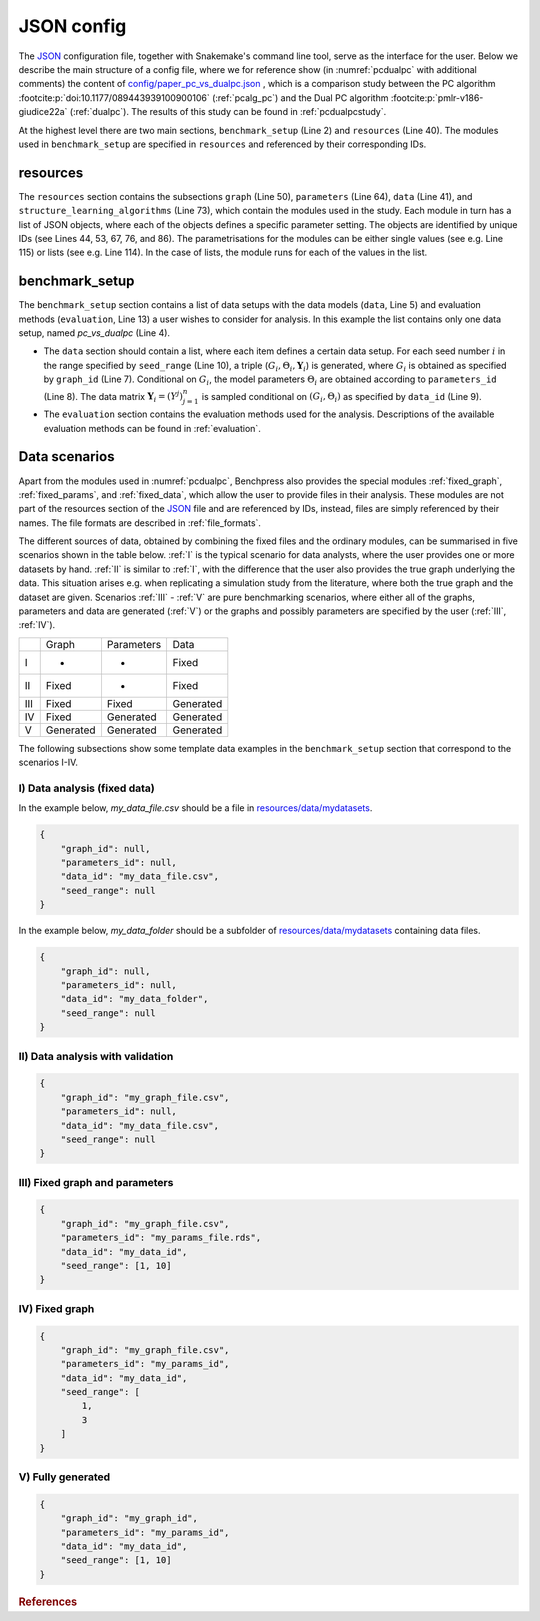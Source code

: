 .. _json_config:

JSON config
##############################

The `JSON <https://www.json.org/json-en.html>`__ configuration file, together with Snakemake's command line tool, serve as the interface for the user.
Below we describe the main structure of a config file, where we for reference show (in :numref:`pcdualpc` with additional comments) the content of `config/paper_pc_vs_dualpc.json <https://github.com/felixleopoldo/benchpress/blob/master/config/paper_pc_vs_dualpc.json>`__ , which is a comparison study between the PC algorithm :footcite:p:`doi:10.1177/089443939100900106` (:ref:`pcalg_pc`) and the Dual PC algorithm :footcite:p:`pmlr-v186-giudice22a` (:ref:`dualpc`). 
The results of this study can be found in :ref:`pcdualpcstudy`.

At the highest level there are two main sections, ``benchmark_setup`` (Line 2) and ``resources`` (Line 40).
The modules used in ``benchmark_setup`` are specified in ``resources`` and referenced by their corresponding IDs. 

resources
************

The ``resources`` section contains the subsections ``graph`` (Line 50), ``parameters`` (Line 64), ``data`` (Line 41), and ``structure_learning_algorithms`` (Line 73), which contain the modules used in the study. 
Each module in turn has a list of JSON objects, where each of the objects defines a specific parameter setting. 
The objects are identified by unique IDs (see Lines 44, 53, 67, 76, and 86).
The parametrisations for the modules can be either single values (see e.g. Line 115) or lists (see e.g. Line 114). 
In the case of lists, the module runs for each of the values in the list.

benchmark_setup
**********************

The ``benchmark_setup`` section contains a list of data setups with the data models (``data``, Line 5) and evaluation methods (``evaluation``, Line 13) a user wishes to consider for analysis. 
In this example the list contains only one data setup, named *pc_vs_dualpc* (Line 4).

* The ``data`` section should contain a list, where each item defines a certain data setup. For each seed number :math:`i` in the range specified by ``seed_range`` (Line 10), a triple (:math:`G_i, \Theta_i, \mathbf Y_i`) is generated, where :math:`G_i` is obtained as specified by ``graph_id`` (Line 7). Conditional on :math:`G_i`, the model parameters :math:`\Theta_i` are obtained according to ``parameters_id`` (Line 8).  The data matrix :math:`\mathbf Y_i = (Y^j)_{j=1}^n` is sampled conditional on :math:`(G_i,\Theta_i)` as specified by ``data_id`` (Line 9).

* The ``evaluation`` section contains the evaluation methods used for the analysis. Descriptions of the available evaluation methods can be found in :ref:`evaluation`.


.. code-block:: json
    :linenos:
    :name: pcdualpc
    :caption: Comparison between PC vs. dual PC.

    { 
        "benchmark_setup": [ // the benchmark_setups (only one here)
            {
                "title": "pc_vs_dualpc",
                "data": [ // the data setups
                    {
                        "graph_id": "avneigs4_p80", // see line 53
                        "parameters_id": "SEM", // see line 67
                        "data_id": "standardized", // see line 44
                        "seed_range": [1, 10]
                    }
                ],
                "evaluation": { // the evaluation modules
                    "benchmarks": {  
                        "filename_prefix": "paper_pc_vs_dualpc/",
                        "show_seed": true,
                        "errorbar": true,
                        "errorbarh": false,
                        "scatter": true,
                        "path": true,
                        "text": false,
                        "ids": [
                            "pc-gaussCItest", // see line 86
                            "dualpc" // see line 76
                        ]
                    },
                    "graph_true_plots": true,
                    "graph_true_stats": true,
                    "ggally_ggpairs": false,
                    "graph_plots": [
                        "pc-gaussCItest",
                        "dualpc"
                    ],
                    "mcmc_traj_plots": [],
                    "mcmc_heatmaps": [],
                    "mcmc_autocorr_plots": []
                }
            }
        ],
        "resources": {
            "data": { // the data modules
                "iid": [
                    {
                        "id": "standardized",
                        "standardized": true,
                        "n": 300
                    }
                ]
            },
            "graph": { // the graph modules 
                "pcalg_randdag": [
                    {
                        "id": "avneigs4_p80",
                        "max_parents": 5,
                        "n": 80,
                        "d": 4,
                        "par1": null,
                        "par2": null,
                        "method": "er",
                        "DAG": true
                    }
                ]
            },
            "parameters": { // the parameters modules
                "sem_params": [
                    {
                        "id": "SEM",
                        "min": 0.25,
                        "max": 1
                    }
                ]
            },
            "structure_learning_algorithms": { // the structure learning modules
                "dualpc": [
                    {
                        "id": "dualpc",
                        "alpha": [0.001, 0.05, 0.1],
                        "skeleton": false,
                        "pattern_graph": false,                        
                        "max_ord": null,
                        "timeout": null
                    }
                ],
                "pcalg_pc": [
                    {
                        "id": "pc-gaussCItest",
                        "alpha": [0.001, 0.05, 0.1],
                        "NAdelete": true,
                        "mmax": "Inf",
                        "u2pd": "relaxed",
                        "skelmethod": "stable",
                        "conservative": false,
                        "majrule": false,
                        "solveconfl": false,
                        "numCores": 1,
                        "verbose": false,
                        "edgeConstrains": null,
                        "indepTest": "gaussCItest",
                        "timeout": null
                    }
                ]
            }
        }
    }


.. _scenarios:

Data scenarios
************************

Apart from the modules used in :numref:`pcdualpc`, Benchpress also provides the special modules :ref:`fixed_graph`, :ref:`fixed_params`, and :ref:`fixed_data`, which allow the user to provide files in their analysis.
These modules are not part of the resources section of the `JSON <https://www.json.org/json-en.html>`__ file and are referenced by IDs, instead, files are simply referenced by their names.
The file formats are described in :ref:`file_formats`.

The different sources of data, obtained by combining the fixed files and the ordinary modules, can be summarised in five scenarios
shown in the table below. 
:ref:`I` is the typical scenario for data analysts, where the user provides
one or more datasets by hand. :ref:`II` is similar to :ref:`I`, with the difference that
the user also provides the true graph underlying the data. This situation arises e.g. when
replicating a simulation study from the literature, where both the true graph and the dataset
are given. Scenarios :ref:`III` - :ref:`V` are pure benchmarking scenarios, where either all of the graphs,
parameters and data are generated (:ref:`V`) or the graphs and possibly parameters are specified by
the user (:ref:`III`, :ref:`IV`). 

+-----+-----------+------------+-----------+
|     | Graph     | Parameters | Data      |
+-----+-----------+------------+-----------+
| I   | -         | -          | Fixed     |
+-----+-----------+------------+-----------+
| II  | Fixed     | -          | Fixed     |
+-----+-----------+------------+-----------+
| III | Fixed     | Fixed      | Generated |
+-----+-----------+------------+-----------+
| IV  | Fixed     | Generated  | Generated |
+-----+-----------+------------+-----------+
| V   | Generated | Generated  | Generated |
+-----+-----------+------------+-----------+

The following subsections show some template data examples in the ``benchmark_setup`` section that correspond to the scenarios I-IV.

.. .. note:: 

..     For the examples below, column labels and their order should be the same in the graph file *my_graph_file.csv* and a corresponding dataset file *my_data_file.csv*.
..     This is already the case for the CSV files available in, and generated by, modules in Benchpress but you may need to check that the convention also holds when using new files or modules.

.. _I:

I) Data analysis (fixed data)
^^^^^^^^^^^^^^^^^^^^^^^^^^^^^^

In the example below, *my_data_file.csv* should be a file in  `resources/data/mydatasets <https://github.com/felixleopoldo/benchpress/blob/master/resources/data/mydatasets/>`_.

.. code-block:: json

    { 
        "graph_id": null,
        "parameters_id": null,
        "data_id": "my_data_file.csv",
        "seed_range": null
    }


In the example below, *my_data_folder* should be a subfolder of  `resources/data/mydatasets <https://github.com/felixleopoldo/benchpress/blob/master/resources/data/mydatasets/>`_ containing data files.

.. code-block:: json

    { 
        "graph_id": null,
        "parameters_id": null,
        "data_id": "my_data_folder",
        "seed_range": null
    }


.. _II:

II) Data analysis with validation
^^^^^^^^^^^^^^^^^^^^^^^^^^^^^^^^^^


.. code-block:: json

    { 
        "graph_id": "my_graph_file.csv",
        "parameters_id": null,
        "data_id": "my_data_file.csv",
        "seed_range": null
    }




.. _III:

III) Fixed graph and parameters
^^^^^^^^^^^^^^^^^^^^^^^^^^^^^^^^^^

.. code-block:: json

    { 
        "graph_id": "my_graph_file.csv",
        "parameters_id": "my_params_file.rds",
        "data_id": "my_data_id",
        "seed_range": [1, 10]
    }


.. _IV:

IV) Fixed graph
^^^^^^^^^^^^^^^^^^^^^^^^^^^^^^^^^^


.. code-block:: json

    
        {
            "graph_id": "my_graph_file.csv",
            "parameters_id": "my_params_id",
            "data_id": "my_data_id",
            "seed_range": [
                1,
                3
            ]
        }


.. _V:

V) Fully generated
^^^^^^^^^^^^^^^^^^^^^^^^^^^^^^^^^^

.. code-block:: json

    { 
        "graph_id": "my_graph_id",
        "parameters_id": "my_params_id",
        "data_id": "my_data_id",
        "seed_range": [1, 10]
    }


.. rubric:: References


.. footbibliography::